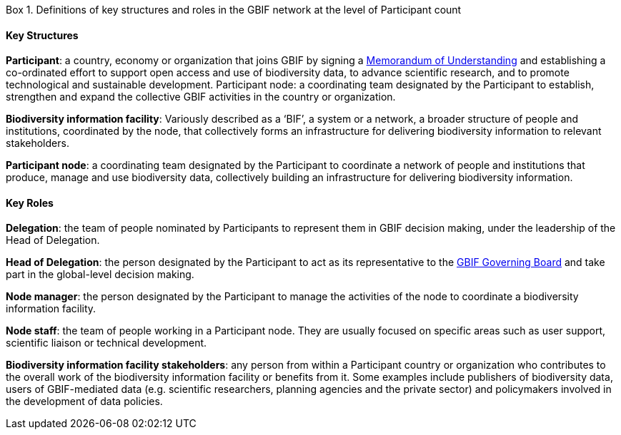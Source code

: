 [[box-1]]
.Box 1. Definitions of key structures and roles in the GBIF network at the level of Participant count
****
[discrete]
==== Key Structures

*Participant*: a country, economy or organization that joins GBIF by signing a https://www.gbif.org/document/80661[Memorandum of Understanding] and establishing a co-ordinated effort to support open access and use of biodiversity data, to advance scientific research, and to promote technological and sustainable development. Participant node: a coordinating team designated by the Participant to establish, strengthen and expand the collective GBIF activities in the country or organization.

*Biodiversity information facility*: Variously described as a ‘BIF’, a system or a network, a broader structure of people and institutions, coordinated by the node, that collectively forms an infrastructure for delivering biodiversity information to relevant stakeholders.

*Participant node*: a coordinating team designated by the Participant to coordinate a network of people and institutions that produce, manage and use biodiversity data, collectively building an infrastructure for delivering biodiversity information.

[discrete]
==== Key Roles

*Delegation*: the team of people nominated by Participants to represent them in GBIF decision making, under the leadership of the Head of Delegation.

*Head of Delegation*: the person designated by the Participant to act as its representative to the https://www.gbif.org/governance[GBIF Governing Board] and take part in the global-level decision making.

*Node manager*: the person designated by the Participant to manage the activities of the node to coordinate a biodiversity information facility.

*Node staff*: the team of people working in a Participant node. They are usually focused on specific areas such as user support, scientific liaison or technical development.

*Biodiversity information facility stakeholders*: any person from within a Participant country or organization who contributes to the overall work of the biodiversity information facility or benefits from it. Some examples include publishers of biodiversity data, users of GBIF-mediated data (e.g. scientific researchers, planning agencies and the private sector) and policymakers involved in the development of data policies.
****
